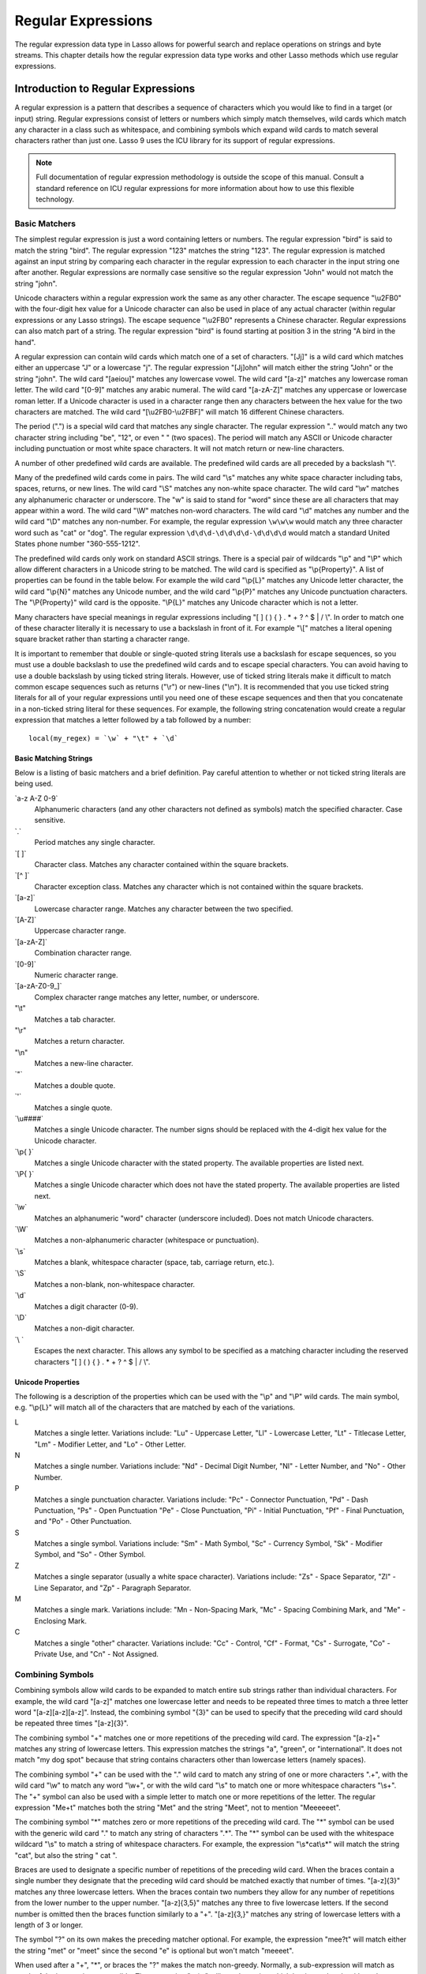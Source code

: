 .. _regular-expressions:

*******************
Regular Expressions
*******************

The regular expression data type in Lasso allows for powerful search and replace
operations on strings and byte streams. This chapter details how the regular
expression data type works and other Lasso methods which use regular
expressions.

Introduction to Regular Expressions
===================================

A regular expression is a pattern that describes a sequence of characters which
you would like to find in a target (or input) string. Regular expressions
consist of letters or numbers which simply match themselves, wild cards which
match any character in a class such as whitespace, and combining symbols which
expand wild cards to match several characters rather than just one. Lasso 9 uses
the ICU library for its support of regular expressions.

.. note::
   Full documentation of regular expression methodology is outside the scope of
   this manual. Consult a standard reference on ICU regular expressions for more
   information about how to use this flexible technology.


Basic Matchers
--------------

The simplest regular expression is just a word containing letters or numbers.
The regular expression "bird" is said to match the string "bird". The regular
expression "123" matches the string "123". The regular expression is matched
against an input string by comparing each character in the regular expression to
each character in the input string one after another. Regular expressions are
normally case sensitive so the regular expression "John" would not match the
string "john".

Unicode characters within a regular expression work the same as any other
character. The escape sequence "\\u2FB0" with the four-digit hex value for a
Unicode character can also be used in place of any actual character (within
regular expressions or any Lasso strings). The escape sequence "\\u2FB0"
represents a Chinese character. Regular expressions can also match part of a
string. The regular expression "bird" is found starting at position 3 in the
string "A bird in the hand".

A regular expression can contain wild cards which match one of a set of
characters. "[Jj]" is a wild card which matches either an uppercase "J" or a
lowercase "j". The regular expression "[Jj]ohn" will match either the string
"John" or the string "john". The wild card "[aeiou]" matches any lowercase
vowel. The wild card "[a-z]" matches any lowercase roman letter. The wild card
"[0-9]" matches any arabic numeral. The wild card "[a-zA-Z]" matches any
uppercase or lowercase roman letter. If a Unicode character is used in a
character range then any characters between the hex value for the two characters
are matched. The wild card "[\\u2FB0-\\u2FBF]" will match 16 different Chinese
characters.

The period (".") is a special wild card that matches any single character. The
regular expression ".." would match any two character string including "be",
"12", or even "  " (two spaces). The period will match any ASCII or Unicode
character including punctuation or most white space characters. It will not
match return or new-line characters.

A number of other predefined wild cards are available. The predefined wild
cards are all preceded by a backslash "\\". 

Many of the predefined wild cards come in pairs. The wild card "\\s" matches any
white space character including tabs, spaces, returns, or new lines. The wild
card "\\S" matches any non-white space character. The wild card "\\w" matches
any alphanumeric character or underscore. The "w" is said to stand for "word"
since these are all characters that may appear within a word. The wild card
"\\W" matches non-word characters. The wild card "\\d" matches any number and
the wild card "\\D" matches any non-number. For example, the regular expression
``\w\w\w`` would match any three character word such as "cat" or "dog". The
regular expression ``\d\d\d-\d\d\d\d-\d\d\d\d`` would match a standard United
States phone number "360-555-1212".

The predefined wild cards only work on standard ASCII strings. There is a
special pair of wildcards "\\p" and "\\P" which allow different characters in a
Unicode string to be matched. The wild card is specified as "\\p{Property}". A
list of properties can be found in the table below. For example the wild card
"\\p{L}" matches any Unicode letter character, the wild card "\\p{N}" matches
any Unicode number, and the wild card "\\p{P}" matches any Unicode punctuation
characters. The "\\P{Property}" wild card is the opposite. "\\P{L}" matches any
Unicode character which is not a letter.

Many characters have special meanings in regular expressions including "[ ] ( )
{ } . * + ? ^ $ | / \\". In order to match one of these character literally it is
necessary to use a backslash in front of it. For example "\\[" matches a literal
opening square bracket rather than starting a character range.

It is important to remember that double or single-quoted string literals use a
backslash for escape sequences, so you must use a double backslash to use the
predefined wild cards and to escape special characters. You can avoid having to
use a double backslash by using ticked string literals. However, use of ticked
string literals make it difficult to match common escape sequences such as
returns ("\\r") or new-lines ("\\n"). It is recommended that you use ticked string
literals for all of your regular expressions until you need one of these escape
sequences and then that you concatenate in a non-ticked string literal for these
sequences. For example, the following string concatenation would create a
regular expression that matches a letter followed by a tab followed by a
number::

   local(my_regex) = `\w` + "\t" + `\d`


Basic Matching Strings
^^^^^^^^^^^^^^^^^^^^^^

Below is a listing of basic matchers and a brief definition. Pay careful
attention to whether or not ticked string literals are being used.

\`a-z A-Z 0-9\`
   Alphanumeric characters (and any other characters not defined as symbols)
   match the specified character. Case sensitive.

\`.\`
    Period matches any single character.
   
\`[ ]\`
   Character class. Matches any character contained within the square
   brackets.
   
\`[^ ]\`
   Character exception class. Matches any character which is not contained
   within the square brackets.
   
\`[a-z]\`
   Lowercase character range. Matches any character between the two specified.
   
\`[A-Z]\`
   Uppercase character range.
   
\`[a-zA-Z]\`
   Combination character range.
   
\`[0-9]\`
   Numeric character range.
   
\`[a-zA-Z0-9\_]\`
   Complex character range matches any letter, number, or underscore.
   
"\\t"
   Matches a tab character.
   
"\\r"
   Matches a return character.
   
"\\n"
   Matches a new-line character.
   
\`"\`
   Matches a double quote.
   
\`'\`
   Matches a single quote.
   
\`\\u####\`
   Matches a single Unicode character. The number signs should be replaced with
   the 4-digit hex value for the Unicode character.
   
\`\\p{ }\`
   Matches a single Unicode character with the stated property. The available
   properties are listed next.
   
\`\\P{ }\`
   Matches a single Unicode character which does not have the stated property.
   The available properties are listed next.
   
\`\\w\`
   Matches an alphanumeric "word" character (underscore included). Does not
   match Unicode characters.
   
\`\\W\`
   Matches a non-alphanumeric character (whitespace or punctuation).    
   
\`\\s\`
   Matches a blank, whitespace character (space, tab, carriage return, etc.).
   
\`\\S\`
   Matches a non-blank, non-whitespace character.
   
\`\\d\`
   Matches a digit character (0-9).
   
\`\\D\`
   Matches a non-digit character.
   
\`\\ \`
   Escapes the next character. This allows any symbol to be specified as a
   matching character including the reserved characters "[ ] ( ) { } . * + ? ^ $
   | / \\".


Unicode Properties
^^^^^^^^^^^^^^^^^^

The following is a description of the properties which can be used with the
"\\p" and "\\P" wild cards. The main symbol, e.g. "\\p{L}" will match all of the
characters that are matched by each of the variations.

L
   Matches a single letter. Variations include: "Lu" - Uppercase Letter, "Ll" -
   Lowercase Letter, "Lt" - Titlecase Letter, "Lm" - Modifier Letter, and "Lo" -
   Other Letter.
   
N
   Matches a single number. Variations include: "Nd" - Decimal Digit Number,
   "Nl" - Letter Number, and "No" - Other Number.
   
P
   Matches a single punctuation character. Variations include: "Pc" - Connector
   Punctuation, "Pd" - Dash Punctuation, "Ps" - Open Punctuation "Pe" - Close
   Punctuation, "Pi" - Initial Punctuation, "Pf" - Final Punctuation, and "Po" -
   Other Punctuation.
   
S
   Matches a single symbol. Variations include: "Sm" - Math Symbol, "Sc" -
   Currency Symbol, "Sk" - Modifier Symbol, and "So" - Other Symbol.
   
Z
   Matches a single separator (usually a white space character). Variations
   include: "Zs" - Space Separator, "Zl" - Line Separator, and "Zp" - Paragraph
   Separator.
   
M
   Matches a single mark. Variations include: "Mn - Non-Spacing Mark, "Mc" -
   Spacing Combining Mark, and "Me" - Enclosing Mark.
   
C
   Matches a single "other" character. Variations include: "Cc" - Control, "Cf"
   - Format, "Cs" - Surrogate, "Co" - Private Use, and "Cn" - Not Assigned.
   

Combining Symbols
-----------------

Combining symbols allow wild cards to be expanded to match entire sub strings
rather than individual characters. For example, the wild card "[a-z]" matches
one lowercase letter and needs to be repeated three times to match a three
letter word "[a-z][a-z][a-z]". Instead, the combining symbol "{3}" can be used
to specify that the preceding wild card should be repeated three times
"[a-z]{3}".

The combining symbol "+" matches one or more repetitions of the preceding wild
card. The expression "[a-z]+" matches any string of lowercase letters. This
expression matches the strings "a", "green", or "international". It does not
match "my dog spot" because that string contains characters other than lowercase
letters (namely spaces).

The combining symbol "+" can be used with the "." wild card to match any string
of one or more characters ".+", with the wild card "\\w" to match any word
"\\w+", or with the wild card "\\s" to match one or more whitespace characters
"\\s+". The "+" symbol can also be used with a simple letter to match one or
more repetitions of the letter. The regular expression "Me+t" matches both the
string "Met" and the string "Meet", not to mention "Meeeeeet".

The combining symbol "*" matches zero or more repetitions of the preceding wild
card. The "*" symbol can be used with the generic wild card "." to match any
string of characters ".*". The "*" symbol can be used with the whitespace
wildcard "\\s" to match a string of whitespace characters. For example, the
expression "\\s*cat\\s*" will match the string "cat", but also the string " cat
".

Braces are used to designate a specific number of repetitions of the preceding
wild card. When the braces contain a single number they designate that the
preceding wild card should be matched exactly that number of times. "[a-z]{3}"
matches any three lowercase letters. When the braces contain two numbers they
allow for any number of repetitions from the lower number to the upper number.
"[a-z]{3,5}" matches any three to five lowercase letters. If the second number
is omitted then the braces function similarly to a "+". "[a-z]{3,}" matches any
string of lowercase letters with a length of 3 or longer.

The symbol "?" on its own makes the preceding matcher optional. For
example, the expression "mee?t" will match either the string "met" or
"meet" since the second "e" is optional but won't match "meeeet".

When used after a "+", "*", or braces the "?" makes the match non-greedy.
Normally, a sub-expression will match as much of the input string as possible.
The expression "<.*>" will match a string which begins and ends with angle
brackets. It will match the entire string "<b>Bold Text</b>". With the non-
greedy option the expression "<.*?>" will match the shortest string possible. It
will now match just the first part of the string "<b>" and a second application
of the expression will match the last part of the string "</b>".

+
   Matches 1 or more repetitions of the preceding symbol.
   
*
   Matches 0 or more repetitions of the preceding symbol.
   
?
   Makes the preceding symbol optional.
   
{n}
   Braces. Matches "n" repetitions of the preceding symbol.
   
{n,}
   Matches at least "n" repetitions of the preceding symbol.
   
{n,m}
   Matches at least "n", but no more than "m" repetitions of the preceding
   symbol.
   
+?
   Non-greedy variant of the plus sign, matches the shortest string possible.
   
\*?
   Non-greedy variant of the asterisk, matches the shortest string possible.
   
{ }? 
      Non-greedy variant of braces, matches the shortest string possible.
   

Groupings
---------

Groupings are used for two purposes in regular expression. They allow portions
of a regular expression to be designated as groups which can be used in a
replacement pattern. And, they allow more complex regular expressions to be
built up from simple regular expressions.

Parentheses are used to designate a portion of a regular expression as a
replacement group. Most regular expressions are used to perform find/replace
operations so this is an essential part of designing a pattern. Note that if
parentheses are meant to be a literal part of the pattern then they need to be
escaped as \`\\(\` and \`\\)\`. The regular expression "<b>(.*?)</b>" matches an
HTML bold tag. The contents of the tag are designated as a group. If this
regular expression is applied to the string "<b>Bold Text</b>" then the pattern
matches the entire string and "Bold Text" is designated as the first group.

Similarly, a phone number could be matched by the regular expression
\`\\((\\d{3})\\) (\\d{3})-(\\d{4})\\` with three groups. The first group
represents the area code (note that the parentheses appear in both escaped form
\`\\( \\)\` to match a literal opening parenthesis and normal form \`( )\` to
designated a grouping). The second group represents the prefix and the third
group the subscriber number. When the regular expression is applied to the
string "(360) 555-1212" then the pattern matches the entire string and generates
the groups "360", "555", and "1212".

Parentheses can also be used to create a sub-expression which does not generate
a replacement group using \`(?:)\`. This form can be used to create sub-
expressions which function much like very complex wild cards. For example, the
expression \`(?:blue)+\` will match one or more repetitions of the sub-
expression "blue". It will match the strings "blue", "blueblue" or
"blueblueblueblue".

The "|" symbol can be used to specify alternation. It is most useful when used
with sub-expressions. The expression \`(?:blue)|(?:red)\` will match either the
word "blue" or the word "red".

( )
   Grouping for output. Defines a named group for output. Nine groups can be
   defined.
   
(?: )
   Grouping without output. Can be used to create a logical grouping that should
   not be assigned to an output.

|
   Alternation. Matches either the character before or the character after the
   symbol.


Replacement Expressions
-----------------------

When regular expressions are used for find/replace operations the replacement
expression can contain place holders into which the defined groups from the
search expression are placed. The place holder "$0" represents the entire
matched string. The place holders "$1" through "$9" represent the first nine
groupings as defined by parentheses in the regular expression.

The regular expression \`<b>(.*?)</b>\` from above matches an HTML bold tag with
the contents of the tag designated as a group. The replacement expression
\`<em>$1</em>\` will essentially replace the bold tags with emphasis tags,
without disrupting the contents of the tags. For example the string "<b>Bold
Text</b>" would result in "<em>Bold Text</em>" after a find/replace operation.

The phone number expression \`\\((\\d{3})\\) (\\d{3})-(\\d{4})\` from above
matches a phone number and creates three groups for the parts of the phone
number. The replacement expression \`$1-$2-$3\` would rewrite the phone
number to be in a more standard format. For example, the string "(360) 555-1212"
would result in "360-555-1212" after a find/replace operation.

$0 … $9
   Names a group in the replace string. \`$0\` represents the entire matched
   string. Up to nine groups can be specified using the numerals 1 through 9.
   
.. note::
   In order to place a literal \`$\` in a replacement string it is necessary to
   escape it as \`\\$\`.


Advanced Expressions
--------------------

The ICU library also supports a number of more advanced symbols for special
purposes. Some of these symbols are listed in the following table, but a
reference on regular expressions should be consulted for full documentation of
these symbols and other advanced concepts.

(#)
   Regular expression comment. The contents are not interpreted as part of the
   regular expression.
   
(?i)
   Sets the remainder of the regular expression to be case insensitive. Similar
   to specifying ``-ignoreCase``.
   
(?-i)
   Sets the remainder of the regular expression to be case sensitive (the
   default).
   
(?i:)
   The contents of this group will be matched case insensitive and the group
   will not be added to the output.
   
(?-i:)
   The contents of this group will be matched case sensitive and the group will
   not be added to the output.
   
(?=)
   Positive look ahead assertion. The contents are matched following the current
   position, but not added to the output pattern.
   
(?!)
   Negative look ahead assertion. The same as above, but the content must not
   match following the current position.
   
(?<=)
   Positive look behind assertion. The contents are matched preceding the
   current position, but not added to the output pattern.
   
(?<!)
   Negative look behind assertion. The same as above, but the contents must not
   match preceding the current position.
   
\`\\b\`
   Matches the boundary between a word and a space. Does not properly interpret
   Unicode characters. The transition between any regular ASCII character
   (matched by \`\\w\`) and a Unicode character is seen as a word boundary.
   
\`\\B\`
   Matches a boundary not between a word and a space.
   
\`^\`
   Circumflex matches the beginning of a line.
   
\`$\`
   Dollar sign matches the end of a line.
   

The RegExp Type
===============

The ``regexp`` type allows a regular expression to be defined once and
then re-used many times. It facilitates simple search operations, splitting
strings, and interactive find/replace operations.

The ``regExp`` type has some advantages over the string methods which perform
regular expression operations. Performance can be increased by compiling a
regular expression once and then reusing it multiple times.

The regular expression type has a number of member methods which allow
access to the stored regular expressions and input and output strings,
perform find/replace operations, or act as components in an interactive
find/replace operation. These are described below.


Creating a Regular Expression
-----------------------------

.. class:: regexp
.. method:: regexp(p0::string, p1::string, p2::string, p3::boolean)
.. method:: regexp(
      find::string,
      replace::string= ?,
      input::string= ?,
      -ignorecase::boolean= ?
   )
.. method:: regexp(
      -find::string,
      -replace::string= ?,
      -input::string= ?,
      -ignorecase::boolean= ?
   )

   The ``regExp`` creator method creates a reusable regular expression. The
   regular expression type must be initialized with a string regulare expression
   pattern as either the first parameter or as the argument of a ``-find``
   keyword parameter.  The type will also store a replacement pattern, and input
   string pased as either the second and third parameters or specified with the
   ``-replace`` or ``-input`` keyword parameter respectively. These can be
   overridden with particular member methods. The type also has an
   ``-ignoreCase`` option which controls whether regular expressions are applied
   with case sensitivity or not.
   
   A regular expression can be created which explicitly specifies the find
   pattern, replacement pattern, input string, and optionally with the
   ``-ignoreCase`` option. Using a fully qualified regular expression which is
   output on the page (rather than being stored in a variable) is an easy way to
   perform a quick find/replace operation::

      regExp(`[aeiou]`, 'x','The quick brown fox jumped over the lazy dog.')->replaceAll
      // =>
      Thx qxxck brxwn fxx jxmpxd xvxr thx lxzy dxg.

   However, usually a regular expression will be stored in a variable and then
   run later against an input string. The following code stores a regular
   expression with a find and replace pattern into the variable ``#my_regex``.
   The following section on :ref:`Simple Find/Replace and Split Operations
   <regular-expressions-simple>` will show how this regular expression can be
   applied to strings::

      local(my_regex) = regExp(-find=`[aeiou]`, -replace='x', -ignoreCase)


.. method:: regExp->findPattern()

   Returns the find pattern.
   
.. method:: regExp->replacePattern()

   Returns the replacement pattern.
   
.. method:: regExp->input()

   Returns the input string.
   
.. method:: regExp->ignoreCase()

   Returns "true" if the ``-ignoreCase`` flag has been set, otherwise "false".
   
.. method:: regExp->groupCount()

   Returns an integer specifying how many groups were found in the find pattern.
   
.. method:: regExp->output()

   Returns the output string.
   

For example, the regular expression above can be inspected by the following
code. The group count is "0" since the find expression does not contain any
groups (designated by parentheses)::

   FindPattern: [#my_regex->findPattern]
   ReplacePattern: [#my_regex->replacePattern]
   IgnoreCase: [#my_regex->ignoreCase]
   GroupCount: [#my_regex->groupCount]

   // =>
   // FindPattern: [aeiou]
   // ReplacePattern: x
   // IgnoreCase: true
   // GroupCount: 0

.. _regular-expressions-simple:

Simple Find/Replace and Split Operations
----------------------------------------

The regular expression type provides two member methods which perform a
find/replace on an input string and one method which splits an input string into
an array. These methods are documented with examples below. These methods are
short cuts for longer operations which can be performed using the interactive
methods described in the next section.

.. method:: regExp->replaceAll(replace::string)
.. method:: regExp->replaceAll(-input= ?, -find= ?, -replace= ?, -ignoreCase= ?)

   The first listed incarnation of this method allows you to change the
   replacement string. The second will replace all occurrences of the current
   find pattern with the current replacement pattern. The ``-input`` parameter
   specifies what string should be operated on. If no input is provided then the
   input stored in the regular expression object is used. If desired, new
   ``-find`` and ``-replace`` patterns can also be specified within this method
   along with the ``-ignoreCase`` flag.
   
.. method:: regExp->replaceFirst(
      -input= ?,
      -find= ?,
      -replace= ?,
      -ignoreCase= ?
  )

   Replaces the first occurrence of the current find pattern with the current
   replacement pattern. The ``-input`` parameter specifies what string should be
   operated on. If no input is provided then the input stored in the regular
   expression object is used. If desired, new ``-find`` and ``-replace``
   patterns can also be specified within this method along with the
   ``-ignoreCase`` flag.
   
.. method:: regExp->split(-input= ?, -find= ?, -replace= ?, -ignoreCase= ?)

   Splits the string using the regular expression as a delimiter and returns a
   staticarray of substrings. The ``-input`` parameter specifies what string
   should be operated on. If no input is provided then the input stored in the
   regular expression object is used. If desired, new ``-find`` and ``-replace``
   patterns can also be specified within this method along with the
   ``-ignoreCase`` flag.
   

Use the Same Regular Expression on Multiple Inputs
^^^^^^^^^^^^^^^^^^^^^^^^^^^^^^^^^^^^^^^^^^^^^^^^^^

The same regular expression can be used on multiple inputs by first creating the
regular expression using one of the ``regExp`` creator methods and then calling
``regExp->replaceAll`` with a new ``-input`` as many times as necessary. Since
the regular expression is only created once this technique can be considerably
faster than using the ``string_replaceRegExp`` method repeatedly::

   local(my_regex) = regExp(-find=`[aeiou]`, -replace='x', -ignoreCase)
   #my_regex->replaceAll(-input='The quick brown fox jumped over the lazy dog.')
   #my_regex->replaceAll(-input='Lasso 9 Server')

   // =>
   // Thx qxxck brxwn fxx jxmpxd xvxr thx lxzy dxg.
   // Lxssx 9 Sxrvxr

The replace pattern can also be changed if necessary. The following code changes
both the input and replace patterns each time the regular expression is used::

   local(my_regex) = regExp(-find=`[aeiou]`, -replace='x', -ignoreCase)
   #my_regex->replaceAll(-input='The quick brown fox jumped over the lazy dog.', -replace='y')
   #my_regex->replaceAll(-input='Lasso 9 Server', -replace='z')

   // =>
   // Thy qyyck brywn fyx jympyd yvyr thy lyzy dyg.
   // Lzssz 9 Szrvzr

The replacement pattern can reference groups from the input using "$1" through
"$9". The following example uses a regular expression to clean up telephone
numbers. The regular expression is run on a couple of different phone numbers::

   local(my_regex) = regExp(`\((\d{3})\) (\d{3})-(\d{4})`, `$1-$2-$3`)
   #my_regex->replaceAll(-input='(360) 555-1212')
   #my_regex->replaceAll(-input='(800) 555-1212')

   // =>
   // 360-555-1212
   // 800-555-1212


Split a String Using a Regular Expression
^^^^^^^^^^^^^^^^^^^^^^^^^^^^^^^^^^^^^^^^^

The ``regExp->split`` method can be used to split a string using a regular
expression as the delimiter. This allows strings to be split into parts using
sophisticated criteria. For example, rather than splitting a string on a comma,
the "and" before the last item can be taken into account. Or, rather than
splitting a string on space, the string can be split into words taking
punctuation and other whitespace into account.

The same regular expression from the example above can be used to split a string
into sub-strings. In this case the string will be split on vowels generating a
staticarray with elements which contain only consonants or spaces::

   local(my_regex) = regExp(-find=`[aeiou]`, -replace='x', -ignoreCase)
   #my_regex->split(-input='The quick brown fox jumped over the lazy dog.')

   // =>
   // staticarray(Th,  q, , ck br, wn f, x j, mp, d , v, r th,  l, zy d, g.)

The ``-find`` pattern can be modified within the ``regExp->split`` method to
split the string on a different regular expression. In this example the string
is split on any one of one or more non-word characters. This splits the string
into words not including any whitespace or punctuation::
   
   #my_regex->split(-find=`\W+`, -input='The quick brown fox jumped over the lazy dog.')

   // =>
   // staticarray(The, quick, brown, fox, jumped, over, the, lazy, dog)

If the ``-find`` expression contains groups then they will be returned in the
array in between the split elements. For example, surrounding the ``-find``
pattern above with parentheses will result in an array of alternating word
elements and whitespace/punctuation elements::

   #my_regex->split(-find=`(\W+)`, -input='The quick brown fox jumped over the lazy dog.')

   // =>
   // staticarray(The,  , quick,  , brown,  , fox,  , jumped,  , over,  , the,  , lazy,  , dog, .)


Interactive Find/Replace Operations
-----------------------------------

The regular expression type provides a collection of member methods which make
interactive find/replace operations possible. Interactive in this case means
that Lasso code can intervene in each replacement as it happens. Rather than
performing a simple one shot find/replace like those shown in the last section,
it is possible to programmatically determine the replacement strings using
database searches or any logic.

The order of operations of an interactive find/replace operation is as follows:

#. The regular expression object is initialized with a ``-find`` pattern and
   ``-input`` string. In this example the find pattern will match each word in
   the input string in turn::

      local(my_regex) = regExp(
         -find=`\w+`,
         -input='The quick brown fox jumped over the lazy dog.',
         -ignoreCase
      )

#. A ``while`` loop is used to advance the regular expression match with
   ``regExp->find``. Each time through the loop the pattern is advanced one
   match forward. If there are no further matches then the method returns
   "false" and the loop is exited::

      while(#my_regex->find) => {
         // … your code here …
      }

#. Within the ``while`` loop the ``regExp->matchString`` method is used to
   inspect the current match. If the find pattern had groups then they could be
   inspected here by passing an integer parameter to ``regExp->matchString``::

      local(match) = #my_regex->matchString

#. The match is manipulated. For this example the match string will be reversed
   using the ``string->reverse`` method. This will reverse the word "lazy" to be
   "yzal"::

      #match->reverse

#. The modified match string is now appended to the output string using the
   ``regExp->appendReplacement`` method. This method will automatically append
   any parts of the input string which weren't matched (the spaces between the
   words)::

      #my_regex->appendReplacement(#match)

#. After the ``while`` loop the ``regExp->appendTail`` method is used to append
   the unmatched end of the input string to the output (the period at the end of
   the example input)::

      #my_regex->appendTail

#. Finally, the output string from the regular expression object is displayed::

   #my_regex->output

   // =>
   // ehT kciuq nworb xof depmuj revo eht yzal god.

This same basic order of operation is used for any interactive find/replace
operation. The power of this methodology comes in the fourth step where the
replacement string can be generated using any code necessary, rather than
needing to be a simple replacement pattern.

.. method:: regExp->find()
.. method:: regExp->find(pos::integer)

   Advances the regular expression one match in the input string. Returns "true"
   if the regular expression was able to find another match, otherwise false.
   Defaults to checking from the start of the input string (or from the end of
   the most recent match), but you can optionally pass an integer parameter to
   set the position in the input string at which to start the search.

.. method:: regExp->matchString()
.. method:: regExp->matchString(group::integer)

   Returns a string containing the last pattern match. Optional integer
   parameter specifies a group from the find pattern to return (defaults to
   returning the entire pattern match).
   
.. method:: regExp->matchPosition()
.. method:: regExp->matchPosition(p0::integer)

   Returns a pair containing the start position and length of the last pattern
   match. Optional integer parameter specifies a group from the find pattern to
   return (defaults to returning information about the entire pattern match).
   
.. method:: regExp->appendReplacement(p0::string)

   Performs a replace operation on the current pattern match and appends the
   result onto the output string. Requires a single parameter which specifies
   the replacement pattern including group placeholders "$0 … $9".
   Automatically appends any unmatched runs from the input string.
   
.. method:: regExp->appendTail()

   The final step in an interactive find/replace operation. This tag appends the
   final unmatched run from the input string onto the output string.
   
.. method:: regExp->reset(-input= ?, -find= ?, -replace= ?, -ignoreCase= ?)

   Resets the object. If called with no parameters, the input string is set to
   the output string. Accepts optional ``-find``, ``-replace``, ``-input``, and
   ``-ignoreCase`` parameters.
   
.. method:: regExp->matches()
.. method:: regExp->matches(p0::integer)

   Returns "true" if the pattern matches the entire input string. Optional
   integer parameter sets the position in the input string at which to start the
   search.
   
.. method:: regExp->matchesStart()
.. method:: regExp->matchesStart(p0::integer)

   Returns "true" if the pattern matches a substring of the input string.
   Defaults to checking the start of the input string. Optional integer
   parameter sets the position in the input string at which to start the search.
   

Perform an Interactive Find/Replace Operation
^^^^^^^^^^^^^^^^^^^^^^^^^^^^^^^^^^^^^^^^^^^^^

This example searches for variable names with a dollar sign in an input string
and replaces them with variable values. An interactive find/replace operation is
used so that the existence of each variable can be checked dynamically as the
string is processed.

The string has several words replaced by variable references and each
replacement is defined with a replacement word in a map::

   local(my_string)    = 'The quick $color fox $verb over the lazy $animal.'
   local(replacements) = map(
      'color'  = 'red',
      'verb'   = 'soared',
      'animal' = 'ocelot'
   )

A regular expression is initialized with the input string and a pattern that
looks for words which begin with a dollar sign. The word itself is defined as a
group within the find pattern. A ``while`` loop uses ``regExp->find`` to advance
through all the matches in the input string. The method ``regExp->matchString``
with a parameter of "1" returns the map key for each match. If this key exists
then its value is substituted back into output string using
``regExp->appendReplacement``, otherwise, the full match is substituted back
into the output string with the replacement pattern "$0". Finally, any
remaining unmatched input string is appended to the end of the output string
using ``regExp->appendTail``::

   local(my_regex) = regExp(-find=`\$(\w+)`, -input=#my_string, -ignoreCase)
   while(#my_regex->find) => {
      #my_regex->appendReplacement(
         #replacements->find(#my_regex->matchString(1)) or `$0`
      )
   }
   #my_regex->appendTail

After the operation has completed the output string is displayed::

   #my_regex->output

   // =>
   // The quick red fox soared over the lazy ocelot.


String Methods Taking Regular Expressions
=========================================

The ``string_findRegExp`` and ``string_replaceRegExp`` methods can be used to
perform regular expression find and replace routines on text strings.

.. method:: string_findRegExp(input, -find::string, -ignoreCase= ?)

   Takes two parameters: a string value and a ``-find`` keyword/value parameter.
   Returns an array with each instance of the ``-find`` regular expression in
   the string parameter. Optional ``-ignoreCase`` parameter uses case
   insensitive patterns.

.. method:: string_replaceRegExp(
      input,
      -find::string,
      -replace::string,
      -ignoreCase= ?,
      -replaceOnlyOne= ?
   )

   Takes three parameters: a string value, a ``-find`` keyword/value parameter,
   and a ``-replace`` keyword/value parameter. Returns an array with each
   instance of the ``-find`` regular expression replaced by the value of the
   ``-replace`` string parameter. Optional ``-ignoreCase`` parameter uses case
   insensitive parameters. Optional ``-replaceOnlyOne`` parameter replaces only
   the first pattern match.


Replacing Values Using String_ReplaceRegExp
-------------------------------------------

In the following example, every occurrence of the world "Blue" in the string is
replaced by the HTML code '<span style="color: blue;">Blue</span>' so that the
word "Blue" appears in blue on the web page. The ``-find`` parameter is
specified so either a lowercase or uppercase "b" will be matched. The
``-replace`` parameter references "$1" to insert the actual value matched into
the output::

   string_replaceRegExp(
      'Blue Lake sure is blue today.',
      -find=`([Bb]lue)`,
      -replace=`<span style="color: blue;">$1</span>`
   )

   // =>
   // <span style="color: blue;">Blue</span> Lake sure is <span style="color: blue;">blue</span> today.

In the following example, every email address is replaced by an HTML anchor tag
that links to the same email address. The "\\w" symbol is used to match any
alphanumeric characters or underscores. The at sign "@" matches itself. The
period must be escaped "\\." in order to match an actual period and not just any
character. This pattern matches any email address of the type
"name@example.com"::

   string_replaceRegExp(
      'Send email to documentation@lassosoft.com.',
      -find=`(\w+@\w+\.\w+)`,
      -replace=`<a href="mailto:$1">$1</a>`
   )

   // =>
   // Send email to <a href="mailto:documentation@lassosoft.com">documentation@lassosoft.com</a>.


Matching Patterns Using String_FindRegExp
-----------------------------------------

The ``string_findRegExp`` method returns an array of items which match the
specified regular expression within the string. The array contains the full
matched string in the first element, followed by each of the matched
subexpressions in subsequent elements.

In the following example, every email address in a string is returned in an
array::

   string_findRegExp(
      'Send email to documentation@lassosoft.com.',
      -find=`\w+@\w+\.\w+`
   )

   // =>
   // array(documentation@lassosoft.com)


In the following example, every email address in a string is returned in an
array and sub-expressions are used to divide the username and domain name
portions of the email address. The result is an array with the entire match
string, then each of the sub-expressions::

   string_findRegExp(
      'Send email to documentation@lassosoft.com.',
      -find=`(\w+)@(\w+\.\w+)`
   )

   // =>
   // array(documentation@lassosoft.com, documentation, lassosoft.com)


In the following example, every word in the source is returned in an array. The
first character of each word is separated as a sub-expression. The returned
array contains 16 elements, one for each word in the source string and one for
the first character sub-expression of each word in the source string::

   string_findRegExp(
      `The quick brown fox jumped over a lazy dog.`,
      -find=`(\w)\w*`
   )

   // =>
   // array(The, T, quick, q, brown, b, fox, f, jumped, j, over, o, a, a, lazy, l, dog, d)


The resulting array can be divided into two arrays using the following code.
This code loops through the array (stored in "result_array") and places the odd
elements in the array "word_array" and the even elements in the array
"char_array"::

   <?lasso
      local(word_array, char_array) = (:array, array)
      local(result_array) = string_findRegExp(
         `The quick brown fox jumped over a lazy dog.`,
         -find=`(\w)\w*`
      )
      with key in #result_array->keys
      let value = #result_array->get(#key)
      do {
         if(#key % 2 == 0) => {
            #char_array->insert(#value)
         else
            #word_array->insert(#value)
         }
      }
      #word_array
      '<br />'
      #char_array
   ?>

   // =>
   // array(The, quick, brown, fox, jumped, over, a, lazy, dog)
   // array(T, q, b, f, j, o, a, l, d)


In the following example, every phone number in a string is returned in an
array. The "\\d" symbol is used to match individual digits and the "{3}" symbol
is used to specify that three repetitions must be present. The parentheses are
escaped "\\(" and "\\)" so they aren't treated as grouping characters::

   string_findRegExp(
      'Phone (800) 555-1212 for information.',
      -find=`\(\d{3}\) \d{3}-\d{4}`
   )

   // =>
   // array((800) 555-1212)


In the following example, only words contained within HTML bold tags are
returned. Positive look ahead and look bind assertions are used to find the
contents of the tags without the tags themselves. Note that the pattern inside
the assertions uses a non-greedy modifier::

   string_findRegExp(
      'This is some <b>sample text</b>!',
      -find=`(?<=<b>).+?(?=</b>)`
   )

   // =>
   // array(sample text)